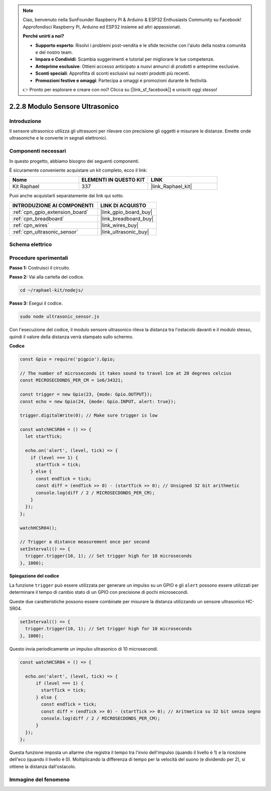 .. note::

    Ciao, benvenuto nella SunFounder Raspberry Pi & Arduino & ESP32 Enthusiasts Community su Facebook! Approfondisci Raspberry Pi, Arduino ed ESP32 insieme ad altri appassionati.

    **Perché unirti a noi?**

    - **Supporto esperto**: Risolvi i problemi post-vendita e le sfide tecniche con l'aiuto della nostra comunità e del nostro team.
    - **Impara e Condividi**: Scambia suggerimenti e tutorial per migliorare le tue competenze.
    - **Anteprime esclusive**: Ottieni accesso anticipato a nuovi annunci di prodotti e anteprime esclusive.
    - **Sconti speciali**: Approfitta di sconti esclusivi sui nostri prodotti più recenti.
    - **Promozioni festive e omaggi**: Partecipa a omaggi e promozioni durante le festività.

    👉 Pronto per esplorare e creare con noi? Clicca su [|link_sf_facebook|] e unisciti oggi stesso!

.. _2.2.8_js:

2.2.8 Modulo Sensore Ultrasonico
====================================

Introduzione
----------------

Il sensore ultrasonico utilizza gli ultrasuoni per rilevare con precisione gli 
oggetti e misurare le distanze. Emette onde ultrasoniche e le converte in segnali 
elettronici.

Componenti necessari
----------------------

In questo progetto, abbiamo bisogno dei seguenti componenti.

.. image:: ../img/list_2.2.5.png

È sicuramente conveniente acquistare un kit completo, ecco il link:

.. list-table::
    :widths: 20 20 20
    :header-rows: 1

    *   - Nome
        - ELEMENTI IN QUESTO KIT
        - LINK
    *   - Kit Raphael
        - 337
        - |link_Raphael_kit|

Puoi anche acquistarli separatamente dai link qui sotto.

.. list-table::
    :widths: 30 20
    :header-rows: 1

    *   - INTRODUZIONE AI COMPONENTI
        - LINK DI ACQUISTO

    *   - :ref:`cpn_gpio_extension_board`
        - |link_gpio_board_buy|
    *   - :ref:`cpn_breadboard`
        - |link_breadboard_buy|
    *   - :ref:`cpn_wires`
        - |link_wires_buy|
    *   - :ref:`cpn_ultrasonic_sensor`
        - |link_ultrasonic_buy|

Schema elettrico
---------------------

.. image:: ../img/image329.png


Procedure sperimentali
------------------------

**Passo 1:** Costruisci il circuito.

.. image:: ../img/image220.png

**Passo 2:** Vai alla cartella del codice.

.. raw:: html

   <run></run>

.. code-block::

    cd ~/raphael-kit/nodejs/

**Passo 3:** Esegui il codice.

.. raw:: html

   <run></run>

.. code-block::

    sudo node ultrasonic_sensor.js

Con l'esecuzione del codice, il modulo sensore ultrasonico rileva la distanza tra 
l'ostacolo davanti e il modulo stesso, quindi il valore della distanza verrà 
stampato sullo schermo.

**Codice**

.. code-block:: js

    const Gpio = require('pigpio').Gpio;

    // The number of microseconds it takes sound to travel 1cm at 20 degrees celcius
    const MICROSECDONDS_PER_CM = 1e6/34321;

    const trigger = new Gpio(23, {mode: Gpio.OUTPUT});
    const echo = new Gpio(24, {mode: Gpio.INPUT, alert: true});

    trigger.digitalWrite(0); // Make sure trigger is low

    const watchHCSR04 = () => {
      let startTick;

      echo.on('alert', (level, tick) => {
        if (level === 1) {
          startTick = tick;
        } else {
          const endTick = tick;
          const diff = (endTick >> 0) - (startTick >> 0); // Unsigned 32 bit arithmetic
          console.log(diff / 2 / MICROSECDONDS_PER_CM);
        }
      });
    };

    watchHCSR04();

    // Trigger a distance measurement once per second
    setInterval(() => {
      trigger.trigger(10, 1); // Set trigger high for 10 microseconds
    }, 1000);

**Spiegazione del codice**

La funzione ``trigger`` può essere utilizzata per generare un impulso su un 
GPIO e gli ``alert`` possono essere utilizzati per determinare il tempo di 
cambio stato di un GPIO con precisione di pochi microsecondi.

Queste due caratteristiche possono essere combinate per misurare la distanza 
utilizzando un sensore ultrasonico HC-SR04.

.. code-block:: js

    setInterval(() => {
      trigger.trigger(10, 1); // Set trigger high for 10 microseconds
    }, 1000);

Questo invia periodicamente un impulso ultrasonico di 10 microsecondi.

.. code-block:: js

  const watchHCSR04 = () => {

    echo.on('alert', (level, tick) => {
        if (level === 1) {
          startTick = tick;
        } else {
          const endTick = tick;
          const diff = (endTick >> 0) - (startTick >> 0); // Aritmetica su 32 bit senza segno
          console.log(diff / 2 / MICROSECDONDS_PER_CM);
        }    
    });
  };

Questa funzione imposta un allarme che registra il tempo tra l'invio dell'impulso 
(quando il livello è 1) e la ricezione dell'eco (quando il livello è 0). Moltiplicando 
la differenza di tempo per la velocità del suono (e dividendo per 2), si ottiene la 
distanza dall'ostacolo.

.. https://github.com/fivdi/pigpio

Immagine del fenomeno
--------------------------

.. image:: ../img/image221.jpeg